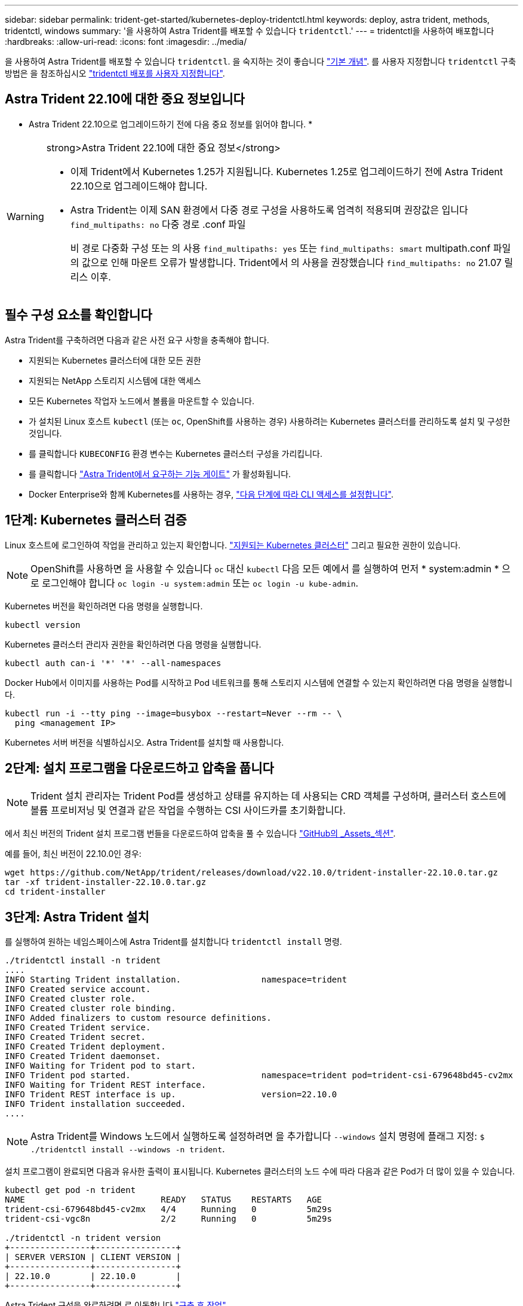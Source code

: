 ---
sidebar: sidebar 
permalink: trident-get-started/kubernetes-deploy-tridentctl.html 
keywords: deploy, astra trident, methods, tridentctl, windows 
summary: '을 사용하여 Astra Trident를 배포할 수 있습니다 `tridentctl`.' 
---
= tridentctl을 사용하여 배포합니다
:hardbreaks:
:allow-uri-read: 
:icons: font
:imagesdir: ../media/


[role="lead"]
을 사용하여 Astra Trident를 배포할 수 있습니다 `tridentctl`. 을 숙지하는 것이 좋습니다 link:../trident-concepts/intro.html["기본 개념"]. 를 사용자 지정합니다 `tridentctl` 구축 방법은 을 참조하십시오 link:kubernetes-customize-deploy-tridentctl.html["tridentctl 배포를 사용자 지정합니다"].



== Astra Trident 22.10에 대한 중요 정보입니다

* Astra Trident 22.10으로 업그레이드하기 전에 다음 중요 정보를 읽어야 합니다. *

[WARNING]
.strong>Astra Trident 22.10에 대한 중요 정보</strong>
====
* 이제 Trident에서 Kubernetes 1.25가 지원됩니다. Kubernetes 1.25로 업그레이드하기 전에 Astra Trident 22.10으로 업그레이드해야 합니다.
* Astra Trident는 이제 SAN 환경에서 다중 경로 구성을 사용하도록 엄격히 적용되며 권장값은 입니다 `find_multipaths: no` 다중 경로 .conf 파일
+
비 경로 다중화 구성 또는 의 사용 `find_multipaths: yes` 또는 `find_multipaths: smart` multipath.conf 파일의 값으로 인해 마운트 오류가 발생합니다. Trident에서 의 사용을 권장했습니다 `find_multipaths: no` 21.07 릴리스 이후.



====


== 필수 구성 요소를 확인합니다

Astra Trident를 구축하려면 다음과 같은 사전 요구 사항을 충족해야 합니다.

* 지원되는 Kubernetes 클러스터에 대한 모든 권한
* 지원되는 NetApp 스토리지 시스템에 대한 액세스
* 모든 Kubernetes 작업자 노드에서 볼륨을 마운트할 수 있습니다.
* 가 설치된 Linux 호스트 `kubectl` (또는 `oc`, OpenShift를 사용하는 경우) 사용하려는 Kubernetes 클러스터를 관리하도록 설치 및 구성한 것입니다.
* 를 클릭합니다 `KUBECONFIG` 환경 변수는 Kubernetes 클러스터 구성을 가리킵니다.
* 를 클릭합니다 link:requirements.html["Astra Trident에서 요구하는 기능 게이트"] 가 활성화됩니다.
* Docker Enterprise와 함께 Kubernetes를 사용하는 경우, https://docs.docker.com/ee/ucp/user-access/cli/["다음 단계에 따라 CLI 액세스를 설정합니다"^].




== 1단계: Kubernetes 클러스터 검증

Linux 호스트에 로그인하여 작업을 관리하고 있는지 확인합니다. link:requirements.html["지원되는 Kubernetes 클러스터"^] 그리고 필요한 권한이 있습니다.


NOTE: OpenShift를 사용하면 을 사용할 수 있습니다 `oc` 대신 `kubectl` 다음 모든 예에서 를 실행하여 먼저 * system:admin * 으로 로그인해야 합니다 `oc login -u system:admin` 또는 `oc login -u kube-admin`.

Kubernetes 버전을 확인하려면 다음 명령을 실행합니다.

[listing]
----
kubectl version
----
Kubernetes 클러스터 관리자 권한을 확인하려면 다음 명령을 실행합니다.

[listing]
----
kubectl auth can-i '*' '*' --all-namespaces
----
Docker Hub에서 이미지를 사용하는 Pod를 시작하고 Pod 네트워크를 통해 스토리지 시스템에 연결할 수 있는지 확인하려면 다음 명령을 실행합니다.

[listing]
----
kubectl run -i --tty ping --image=busybox --restart=Never --rm -- \
  ping <management IP>
----
Kubernetes 서버 버전을 식별하십시오. Astra Trident를 설치할 때 사용합니다.



== 2단계: 설치 프로그램을 다운로드하고 압축을 풉니다


NOTE: Trident 설치 관리자는 Trident Pod를 생성하고 상태를 유지하는 데 사용되는 CRD 객체를 구성하며, 클러스터 호스트에 볼륨 프로비저닝 및 연결과 같은 작업을 수행하는 CSI 사이드카를 초기화합니다.

에서 최신 버전의 Trident 설치 프로그램 번들을 다운로드하여 압축을 풀 수 있습니다 link:https://github.com/NetApp/trident/releases/latest["GitHub의 _Assets_섹션"^].

예를 들어, 최신 버전이 22.10.0인 경우:

[listing]
----
wget https://github.com/NetApp/trident/releases/download/v22.10.0/trident-installer-22.10.0.tar.gz
tar -xf trident-installer-22.10.0.tar.gz
cd trident-installer
----


== 3단계: Astra Trident 설치

를 실행하여 원하는 네임스페이스에 Astra Trident를 설치합니다 `tridentctl install` 명령.

[listing]
----
./tridentctl install -n trident
....
INFO Starting Trident installation.                namespace=trident
INFO Created service account.
INFO Created cluster role.
INFO Created cluster role binding.
INFO Added finalizers to custom resource definitions.
INFO Created Trident service.
INFO Created Trident secret.
INFO Created Trident deployment.
INFO Created Trident daemonset.
INFO Waiting for Trident pod to start.
INFO Trident pod started.                          namespace=trident pod=trident-csi-679648bd45-cv2mx
INFO Waiting for Trident REST interface.
INFO Trident REST interface is up.                 version=22.10.0
INFO Trident installation succeeded.
....
----

NOTE: Astra Trident를 Windows 노드에서 실행하도록 설정하려면 을 추가합니다 `--windows` 설치 명령에 플래그 지정: `$ ./tridentctl install --windows -n trident`.

설치 프로그램이 완료되면 다음과 유사한 출력이 표시됩니다. Kubernetes 클러스터의 노드 수에 따라 다음과 같은 Pod가 더 많이 있을 수 있습니다.

[listing]
----
kubectl get pod -n trident
NAME                           READY   STATUS    RESTARTS   AGE
trident-csi-679648bd45-cv2mx   4/4     Running   0          5m29s
trident-csi-vgc8n              2/2     Running   0          5m29s

./tridentctl -n trident version
+----------------+----------------+
| SERVER VERSION | CLIENT VERSION |
+----------------+----------------+
| 22.10.0        | 22.10.0        |
+----------------+----------------+
----
Astra Trident 구성을 완료하려면 로 이동합니다 link:kubernetes-postdeployment.html["구축 후 작업"].

설치 프로그램이 성공적으로 완료되지 않거나 `trident-csi-<generated id>` 에는 * Running * 상태가 없으며 플랫폼이 설치되지 않았습니다.


NOTE: 배포 중 문제 해결에 대한 자세한 내용은 을 참조하십시오 link:../troubleshooting.html["문제 해결"].

